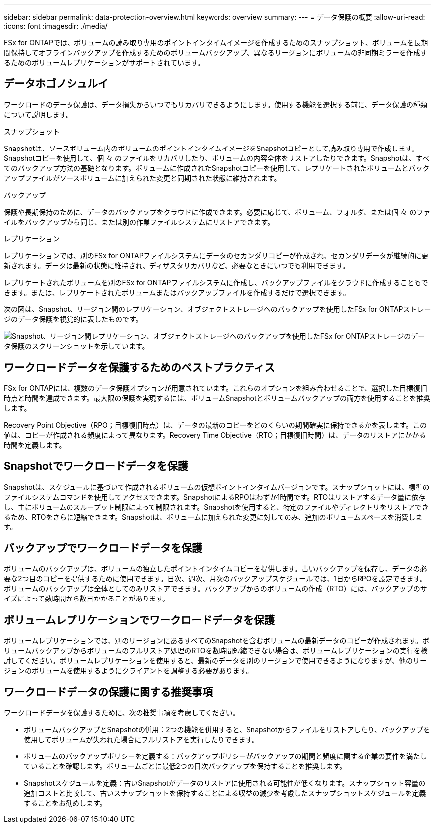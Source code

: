 ---
sidebar: sidebar 
permalink: data-protection-overview.html 
keywords: overview 
summary:  
---
= データ保護の概要
:allow-uri-read: 
:icons: font
:imagesdir: ./media/


[role="lead"]
FSx for ONTAPでは、ボリュームの読み取り専用のポイントインタイムイメージを作成するためのスナップショット、ボリュームを長期間保持してオフラインバックアップを作成するためのボリュームバックアップ、異なるリージョンにボリュームの非同期ミラーを作成するためのボリュームレプリケーションがサポートされています。



== データホゴノシュルイ

ワークロードのデータ保護は、データ損失からいつでもリカバリできるようにします。使用する機能を選択する前に、データ保護の種類について説明します。

.スナップショット
Snapshotは、ソースボリューム内のボリュームのポイントインタイムイメージをSnapshotコピーとして読み取り専用で作成します。Snapshotコピーを使用して、個 々 のファイルをリカバリしたり、ボリュームの内容全体をリストアしたりできます。Snapshotは、すべてのバックアップ方法の基礎となります。ボリュームに作成されたSnapshotコピーを使用して、レプリケートされたボリュームとバックアップファイルがソースボリュームに加えられた変更と同期された状態に維持されます。

.バックアップ
保護や長期保持のために、データのバックアップをクラウドに作成できます。必要に応じて、ボリューム、フォルダ、または個 々 のファイルをバックアップから同じ、または別の作業ファイルシステムにリストアできます。

.レプリケーション
レプリケーションでは、別のFSx for ONTAPファイルシステムにデータのセカンダリコピーが作成され、セカンダリデータが継続的に更新されます。データは最新の状態に維持され、ディザスタリカバリなど、必要なときにいつでも利用できます。

レプリケートされたボリュームを別のFSx for ONTAPファイルシステムに作成し、バックアップファイルをクラウドに作成することもできます。または、レプリケートされたボリュームまたはバックアップファイルを作成するだけで選択できます。

次の図は、Snapshot、リージョン間のレプリケーション、オブジェクトストレージへのバックアップを使用したFSx for ONTAPストレージのデータ保護を視覚的に表したものです。

image:diagram-fsx-data-protection.png["Snapshot、リージョン間レプリケーション、オブジェクトストレージへのバックアップを使用したFSx for ONTAPストレージのデータ保護のスクリーンショットを示しています。"]



== ワークロードデータを保護するためのベストプラクティス

FSx for ONTAPには、複数のデータ保護オプションが用意されています。これらのオプションを組み合わせることで、選択した目標復旧時点と時間を達成できます。最大限の保護を実現するには、ボリュームSnapshotとボリュームバックアップの両方を使用することを推奨します。

Recovery Point Objective（RPO；目標復旧時点）は、データの最新のコピーをどのくらいの期間確実に保持できるかを表します。この値は、コピーが作成される頻度によって異なります。Recovery Time Objective（RTO；目標復旧時間）は、データのリストアにかかる時間を定義します。



== Snapshotでワークロードデータを保護

Snapshotは、スケジュールに基づいて作成されるボリュームの仮想ポイントインタイムバージョンです。スナップショットには、標準のファイルシステムコマンドを使用してアクセスできます。SnapshotによるRPOはわずか1時間です。RTOはリストアするデータ量に依存し、主にボリュームのスループット制限によって制限されます。Snapshotを使用すると、特定のファイルやディレクトリをリストアできるため、RTOをさらに短縮できます。Snapshotは、ボリュームに加えられた変更に対してのみ、追加のボリュームスペースを消費します。



== バックアップでワークロードデータを保護

ボリュームのバックアップは、ボリュームの独立したポイントインタイムコピーを提供します。古いバックアップを保存し、データの必要な2つ目のコピーを提供するために使用できます。日次、週次、月次のバックアップスケジュールでは、1日からRPOを設定できます。ボリュームのバックアップは全体としてのみリストアできます。バックアップからのボリュームの作成（RTO）には、バックアップのサイズによって数時間から数日かかることがあります。



== ボリュームレプリケーションでワークロードデータを保護

ボリュームレプリケーションでは、別のリージョンにあるすべてのSnapshotを含むボリュームの最新データのコピーが作成されます。ボリュームバックアップからボリュームのフルリストア処理のRTOを数時間短縮できない場合は、ボリュームレプリケーションの実行を検討してください。ボリュームレプリケーションを使用すると、最新のデータを別のリージョンで使用できるようになりますが、他のリージョンのボリュームを使用するようにクライアントを調整する必要があります。



== ワークロードデータの保護に関する推奨事項

ワークロードデータを保護するために、次の推奨事項を考慮してください。

* ボリュームバックアップとSnapshotの併用：2つの機能を併用すると、Snapshotからファイルをリストアしたり、バックアップを使用してボリュームが失われた場合にフルリストアを実行したりできます。
* ボリュームのバックアップポリシーを定義する：バックアップポリシーがバックアップの期間と頻度に関する企業の要件を満たしていることを確認します。ボリュームごとに最低2つの日次バックアップを保持することを推奨します。
* Snapshotスケジュールを定義：古いSnapshotがデータのリストアに使用される可能性が低くなります。スナップショット容量の追加コストと比較して、古いスナップショットを保持することによる収益の減少を考慮したスナップショットスケジュールを定義することをお勧めします。

